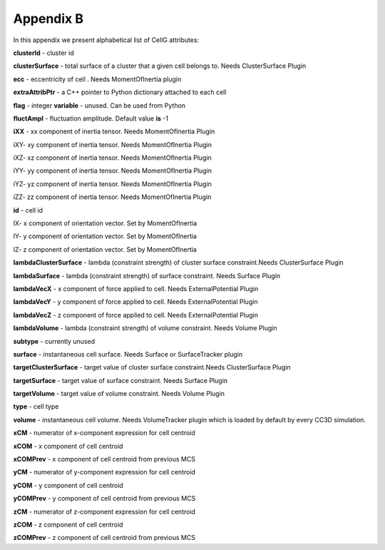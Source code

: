 Appendix B
==========

In this appendix we present alphabetical list of CellG attributes:

**clusterId** - cluster id

**clusterSurface** - total surface of a cluster that a given cell belongs
to. Needs ClusterSurface Plugin

**ecc** - eccentricity of cell . Needs MomentOfInertia plugin

**extraAttribPtr** - a C++ pointer to Python dictionary attached to each
cell

**flag** - integer **variable** - unused. Can be used from Python

**fluctAmpl** - fluctuation amplitude. Default value **is** -1

**iXX** - xx component of inertia tensor. Needs MomentOfInertia Plugin

iXY- xy component of inertia tensor. Needs MomentOfInertia Plugin

iXZ- xz component of inertia tensor. Needs MomentOfInertia Plugin

iYY- yy component of inertia tensor. Needs MomentOfInertia Plugin

iYZ- yz component of inertia tensor. Needs MomentOfInertia Plugin

iZZ- zz component of inertia tensor. Needs MomentOfInertia Plugin

**id** - cell id

lX- x component of orientation vector. Set by MomentOfInertia

lY- y component of orientation vector. Set by MomentOfInertia

lZ- z component of orientation vector. Set by MomentOfInertia

**lambdaClusterSurface** - lambda (constraint strength) of cluster surface
constraint.Needs ClusterSurface Plugin

**lambdaSurface** - lambda (constraint strength) of surface constraint.
Needs Surface Plugin

**lambdaVecX** - x component of force applied to cell. Needs
ExternalPotential Plugin

**lambdaVecY** - y component of force applied to cell. Needs
ExternalPotential Plugin

**lambdaVecZ** - z component of force applied to cell. Needs
ExternalPotential Plugin

**lambdaVolume** - lambda (constraint strength) of volume constraint. Needs
Volume Plugin

**subtype** - currently unused

**surface** - instantaneous cell surface. Needs Surface or SurfaceTracker
plugin

**targetClusterSurface** - target value of cluster surface constraint.Needs
ClusterSurface Plugin

**targetSurface** - target value of surface constraint. Needs Surface Plugin

**targetVolume** - target value of volume constraint. Needs Volume Plugin

**type** - cell type

**volume** - instantaneous cell volume. Needs VolumeTracker plugin which is
loaded by default by every CC3D simulation.

**xCM** - numerator of x-component expression for cell centroid

**xCOM** - x component of cell centroid

**xCOMPrev** - x component of cell centroid from previous MCS

**yCM** - numerator of y-component expression for cell centroid

**yCOM** - y component of cell centroid

**yCOMPrev** - y component of cell centroid from previous MCS

**zCM** - numerator of z-component expression for cell centroid

**zCOM** - z component of cell centroid

**zCOMPrev** - z component of cell centroid from previous MCS
